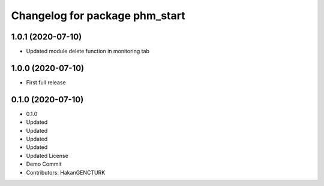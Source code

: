 ^^^^^^^^^^^^^^^^^^^^^^^^^^^^^^^
Changelog for package phm_start
^^^^^^^^^^^^^^^^^^^^^^^^^^^^^^^

1.0.1 (2020-07-10)
------------------
* Updated module delete function in monitoring tab


1.0.0 (2020-07-10)
------------------
* First full release


0.1.0 (2020-07-10)
------------------
* 0.1.0
* Updated
* Updated
* Updated
* Updated
* Updated License
* Demo Commit
* Contributors: HakanGENCTURK
